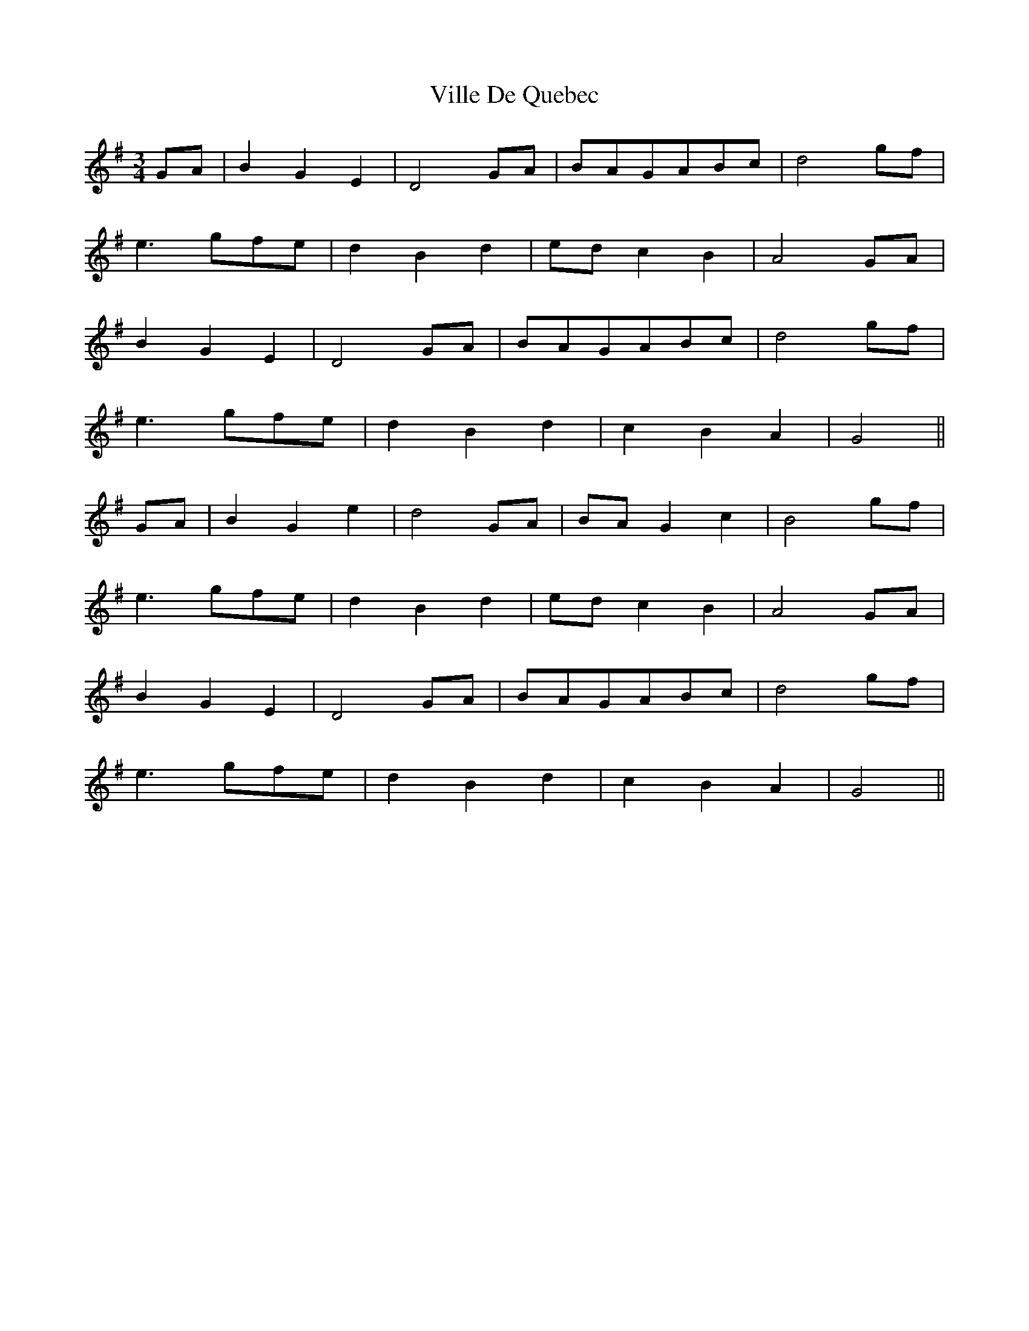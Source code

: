 X:016
T:Ville De Quebec
M:3/4
K:G
GA | B2 G2 E2 | D4 GA | BAGABc | d4 gf |
e3 gfe | d2 B2 d2 | ed c2 B2 | A4 GA |
B2 G2 E2 | D4 GA | BAGABc | d4 gf |
e3 gfe | d2 B2 d2 | c2 B2 A2 | G4 ||
GA | B2 G2 e2 | d4 GA | BA G2 c2 | B4 gf |
e3 gfe | d2 B2 d2 | ed c2 B2 | A4 GA |
B2 G2 E2 | D4 GA | BAGABc | d4 gf |
e3 gfe | d2 B2 d2 | c2 B2 A2 | G4 ||
